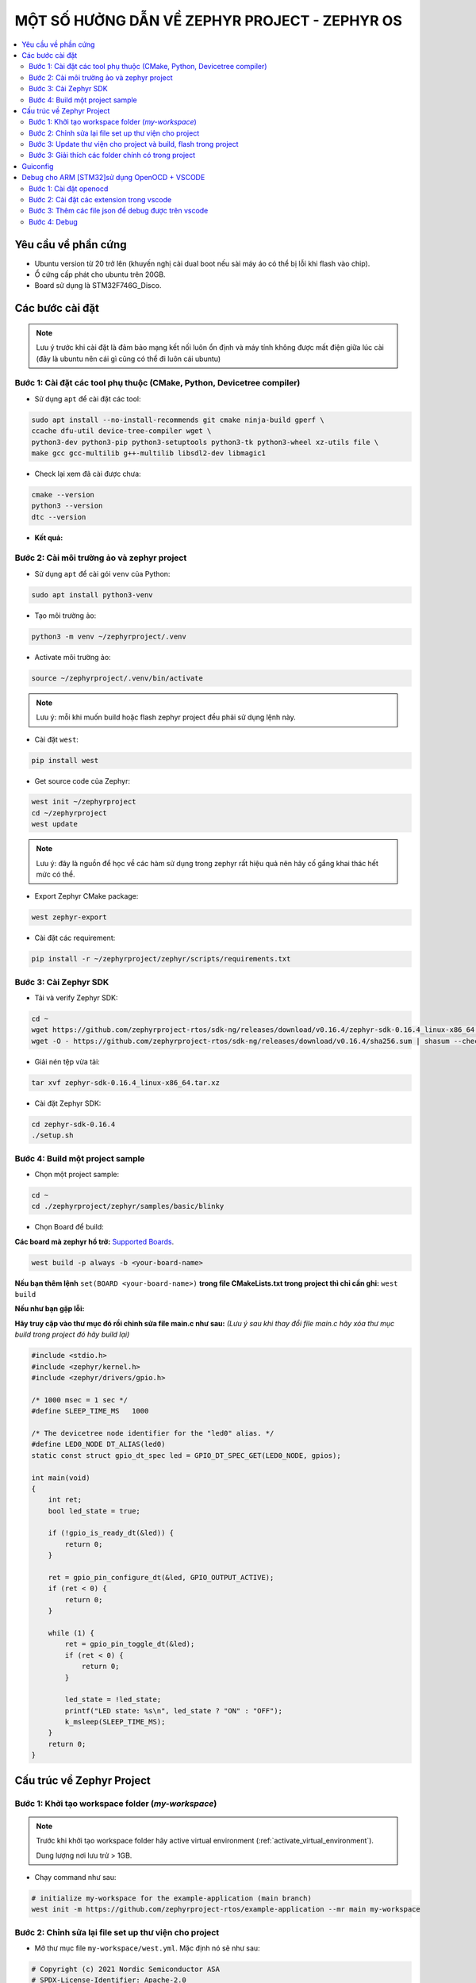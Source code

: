 MỘT SỐ HƯỞNG DẪN VỀ ZEPHYR PROJECT - ZEPHYR OS
===========================================================================

.. contents::
    :local:
    :depth: 2


---------------------------------------------------------------------------
Yêu cầu về phần cứng
---------------------------------------------------------------------------

-   Ubuntu version từ 20 trở lên (khuyến nghị cài dual boot nếu sài máy áo có thể bị lỗi khi flash vào chip).
-   Ổ cứng cấp phát cho ubuntu trên 20GB.
-   Board sử dụng là STM32F746G_Disco.

---------------------------------------------------------------------------
Các bước cài đặt
---------------------------------------------------------------------------

.. note::
    Lưu ý trước khi cài đặt là đảm bảo mạng kết nối luôn ổn định và máy tính không được mất điện giữa lúc cài 
    (đây là ubuntu nên cái gì cũng có thể đi luôn cái ubuntu)

Bước 1: Cài đặt các tool phụ thuộc (CMake, Python, Devicetree compiler)
---------------------------------------------------------------------------

- Sử dụng ``apt`` để cài đặt các tool:

.. code-block:: bash

    sudo apt install --no-install-recommends git cmake ninja-build gperf \
    ccache dfu-util device-tree-compiler wget \
    python3-dev python3-pip python3-setuptools python3-tk python3-wheel xz-utils file \
    make gcc gcc-multilib g++-multilib libsdl2-dev libmagic1


- Check lại xem đã cài được chưa:

.. code-block:: bash

    cmake --version
    python3 --version
    dtc --version

- **Kết quả:**

.. image:: ../img/img_1.png
   :alt: alternate text

.. _activate_virtual_environment:

Bước 2: Cài môi trường ảo và zephyr project
---------------------------------------------------------------------------

- Sử dụng ``apt`` để cài gói ``venv`` của Python:

.. code-block:: bash

    sudo apt install python3-venv

- Tạo môi trường ảo: 

.. code-block:: bash

    python3 -m venv ~/zephyrproject/.venv

- Activate môi trường ảo:

.. code-block:: bash

    source ~/zephyrproject/.venv/bin/activate

.. note::
    Lưu ý: mỗi khi muốn build hoặc flash zephyr project đều phải sử dụng lệnh này.

- Cài đặt ``west``:

.. code-block:: bash
    
    pip install west

- Get source code của Zephyr:

.. code-block:: bash
    
    west init ~/zephyrproject
    cd ~/zephyrproject
    west update

.. note::
    Lưu ý: đây là nguồn để học về các hàm sử dụng trong zephyr rất hiệu quả nên hãy cố gắng khai thác hết mức có thể.

- Export Zephyr CMake package:

.. code-block:: bash
    
    west zephyr-export

- Cài đặt các requirement:

.. code-block:: bash
    
    pip install -r ~/zephyrproject/zephyr/scripts/requirements.txt


Bước 3: Cài Zephyr SDK
---------------------------------------------------------------------------

- Tải và verify Zephyr SDK:

.. code-block:: bash

    cd ~
    wget https://github.com/zephyrproject-rtos/sdk-ng/releases/download/v0.16.4/zephyr-sdk-0.16.4_linux-x86_64.tar.xz
    wget -O - https://github.com/zephyrproject-rtos/sdk-ng/releases/download/v0.16.4/sha256.sum | shasum --check --ignore-missing

- Giải nén tệp vừa tải:

.. code-block:: bash

    tar xvf zephyr-sdk-0.16.4_linux-x86_64.tar.xz

- Cài đặt Zephyr SDK:

.. code-block:: bash

    cd zephyr-sdk-0.16.4
    ./setup.sh

Bước 4: Build một project sample
---------------------------------------------------------------------------

- Chọn một project sample:

.. code-block:: bash

    cd ~
    cd ./zephyrproject/zephyr/samples/basic/blinky

- Chọn Board để build:

**Các board mà zephyr hổ trở:** `Supported Boards <https://docs.zephyrproject.org/latest/boards/index.html#boards>`_.

.. code-block:: bash

    west build -p always -b <your-board-name>

**Nếu bạn thêm lệnh** ``set(BOARD <your-board-name>)`` **trong file CMakeLists.txt trong project thì chỉ cần ghi:** ``west build``

.. image:: ../img/img_2.png
   :alt: alternate text

**Nếu như bạn gặp lỗi:**

.. image:: ../img/img_3.png
   :alt: alternate text

**Hãy truy cập vào thư mục đó rồi chỉnh sửa file main.c như sau:** *(Lưu ý sau khi thay đổi file main.c
hãy xóa thư mục build trong project đó hãy build lại)*

.. code-block:: c

    #include <stdio.h>
    #include <zephyr/kernel.h>
    #include <zephyr/drivers/gpio.h>

    /* 1000 msec = 1 sec */
    #define SLEEP_TIME_MS   1000

    /* The devicetree node identifier for the "led0" alias. */
    #define LED0_NODE DT_ALIAS(led0)
    static const struct gpio_dt_spec led = GPIO_DT_SPEC_GET(LED0_NODE, gpios);

    int main(void)
    {
        int ret;
        bool led_state = true;

        if (!gpio_is_ready_dt(&led)) {
            return 0;
        }

        ret = gpio_pin_configure_dt(&led, GPIO_OUTPUT_ACTIVE);
        if (ret < 0) {
            return 0;
        }

        while (1) {
            ret = gpio_pin_toggle_dt(&led);
            if (ret < 0) {
                return 0;
            }

            led_state = !led_state;
            printf("LED state: %s\n", led_state ? "ON" : "OFF");
            k_msleep(SLEEP_TIME_MS);
        }
        return 0;
    }

.. image:: ../img/img_4.png
   :alt: alternate text


---------------------------------------------------------------------------
Cấu trúc về Zephyr Project
---------------------------------------------------------------------------

Bước 1: Khởi tạo workspace folder (*my-workspace*)
---------------------------------------------------------------------------

.. note::
    
    Trước khi khởi tạo workspace folder hãy active virtual environment (:ref:`activate_virtual_environment`).
    
    Dung lượng nơi lưu trử  > 1GB.


-   Chạy command như sau:

.. code-block:: bash

    # initialize my-workspace for the example-application (main branch)
    west init -m https://github.com/zephyrproject-rtos/example-application --mr main my-workspace

Bước 2: Chỉnh sửa lại file set up thư viện cho project
---------------------------------------------------------------------------

-   Mở thư mục file ``my-workspace/west.yml``. Mặc định nó sẽ như sau:

.. code-block:: yaml

    # Copyright (c) 2021 Nordic Semiconductor ASA
    # SPDX-License-Identifier: Apache-2.0

    manifest:
    self:
        west-commands: scripts/west-commands.yml

    remotes:
        - name: zephyrproject-rtos
        url-base: https://github.com/zephyrproject-rtos

    projects:
        - name: zephyr
        remote: zephyrproject-rtos
        revision: main
        import:
            # By using name-allowlist we can clone only the modules that are
            # strictly needed by the application.
            name-allowlist:
            - cmsis      # required by the ARM port
            - hal_nordic # required by the custom_plank board (Nordic based)
            - hal_stm32  # required by the nucleo_f302r8 board (STM32 based)

-   Do ở đẩy sử dụng board STM32F746G_Disco, Nên chỉ cần ``cmsis`` và ``hal_stm32`` => xóa ``hal_nordic`` (*dùng cho board nrf*).

Bước 3: Update thư viện cho project và build, flash trong project
---------------------------------------------------------------------------

-   Chạy command sau:

.. code-block:: bash
    
    # update Zephyr modules
    cd my-workspace
    west update

-   Vào project có trong workspace:

.. code-block:: bash
    
    cd ./example-application

..  note::
    Đây là project mẫu không dành cho tất cả các board, thay đổi lại code 
    bên trong theo project của mình, có thể xóa những folder không cần trong 
    project.

-   Build Project:

.. code-block:: bash
    
    west build -b $BOARD app

-   Flash vào chip:

.. code-block:: bash
    
    west flash

Bước 3: Giải thích các folder chính có trong project
---------------------------------------------------------------------------

*   ``boards``: Chứa các file config dành cho board mà zephyr không hổ trợ sẳn.
*   ``drivers``: Viết thư viện dành cho các driver chứa có thư viện như button...
*   ``dts``: Viết device tree cho chip mà zephyr không hổ trợ sẳn
*   ``include``: Chứa các file *header*
*   ``lib``: Chứa các file *.c*
*   ``app``: Chứa file *main.c*. folder này có chức năng chính dùng để build project (do có file CMakeLists.txt để 
    liên kết với các thư viện của zephyr).


---------------------------------------------------------------------------
Guiconfig
---------------------------------------------------------------------------

- Thay vì bạn sử dụng file `pri.conf` để config các ngoại vi, chức năng trên zephyr thì bạn có thể dùng gui.

- Sử dụng lệnh:

.. code-block:: bash

    west build -t guiconfig

.. image:: ../img/img_5.png
   :alt: alternate text


---------------------------------------------------------------------------
Debug cho ARM [STM32]sử dụng OpenOCD + VSCODE
---------------------------------------------------------------------------

Bước 1: Cài đặt openocd
---------------------------------------------------------------------------

- Đầu tiên hãy kiểm tra xem máy tính đã có openOCD hay chưa: mở termial và gõ lệnh sau:

.. code-block:: bash

    openocd


- Nếu màn hình terminal như sau thì máy bạn đã có (bỏ qua bước cài đặt):

.. image:: ../img/img_6.png
   :alt: alternate text

- Nếu không xuất hiện màn hình như trên thì cài openOCD:

.. code-block:: bash

    sudo apt update
    sudo apt upgrade
    git clone https://github.com/openocd-org/openocd.git
    cd openocd
    ./bootstrap
    ./configure -–prefix=/usr/local –enable-ftdi –enable-stlink
    make
    sudo make install


- Tìm đường dẫn đến openocde lưu trong máy:

.. code-block:: bash

    which openocd

**Tham khảo cách cài đặt:** `OPENOCD <https://www.youtube.com/watch?v=FNDp1G0bYoU>`_.

Bước 2: Cài đặt các extension trong vscode
---------------------------------------------------------------------------

.. image:: ../img/img_7.png
   :alt: alternate text

.. image:: ../img/img_8.png
   :alt: alternate text

.. image:: ../img/img_9.png
   :alt: alternate text

Bước 3: Thêm các file json để debug được trên vscode
---------------------------------------------------------------------------

- Thêm một thư mục .vscode gồm có hai file setting.json và launch.json

- *Lưu ý đổi thành đúng tên user mà máy tính các bạn đã cài đặt trên máy.*

**Nội dung file setting.json**

.. code-block:: console

    {
        "terminal.integrated.env.windows": 
        {
            "PATH": "/home/dongkhoa/zephyrproject/zephyr/scripts;${env:PATH}",
            "ZEPHYR_BASE": "/home/dongkhoa/zephyrprojec/zephyr"
        }
    }


**Nội dung file launch.json**

.. code-block:: console

    {
        "version": "0.2.0",
        "configurations": 
        [
            {
                "name": "STM32Debug",
                "device": "STM32F746G_Disco",
                "gdbPath": "/home/dongkhoa/zephyr-sdk-0.16.4/arm-zephyr-eabi/bin/arm-zephyr-eabi-gdb",
                "cwd": "${workspaceFolder}",
                "executable": "${workspaceFolder}/build/zephyr/zephyr.elf",
                "request": "launch",
                "type": "cortex-debug",
                "servertype": "openocd",
                "interface": "swd",
                "configFiles":["/home/dongkhoa/zephyrproject/zephyr/boards/arm/stm32f746g_disco/support/openocd.cfg"],
                "runToEntryPoint": "main",
                "postRestartCommands": [
                    "break main",
                    "continune"
                ]
            }
        ]
    }


Bước 4: Debug
---------------------------------------------------------------------------

**Chọn vào nút màu xanh để bắt đầu debug**

.. image:: ../img/img_10.png
   :alt: alternate text